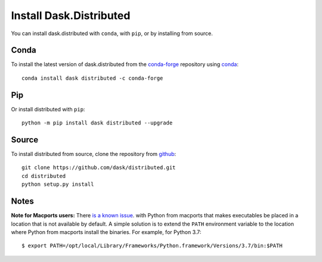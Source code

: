 Install Dask.Distributed
========================

You can install dask.distributed with ``conda``, with ``pip``, or by installing
from source.

Conda
-----

To install the latest version of dask.distributed from the
`conda-forge <https://conda-forge.github.io/>`_ repository using
`conda <https://www.anaconda.com/downloads>`_::

    conda install dask distributed -c conda-forge

Pip
---

Or install distributed with ``pip``::

    python -m pip install dask distributed --upgrade

Source
------

To install distributed from source, clone the repository from `github
<https://github.com/dask/distributed>`_::

    git clone https://github.com/dask/distributed.git
    cd distributed
    python setup.py install


Notes
-----

**Note for Macports users:** There `is a known issue
<https://trac.macports.org/ticket/50058>`_.  with Python from macports that
makes executables be placed in a location that is not available by default. A
simple solution is to extend the ``PATH`` environment variable to the location
where Python from macports install the binaries. For example, for Python 3.7::

    $ export PATH=/opt/local/Library/Frameworks/Python.framework/Versions/3.7/bin:$PATH
